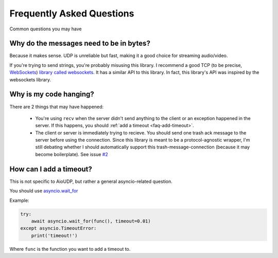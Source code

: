 Frequently Asked Questions
==========================

Common questions you may have

.. _faq-why-bytes:

Why do the messages need to be in bytes?
----------------------------------------

Because it makes sense. UDP is unreliable but fast, making it a good choice for streaming audio/video.

If you're trying to send strings, you're probably misusing this library.
I recommend a good TCP (to be precise, `WebSockets <https://en.wikipedia.org/wiki/WebSocket>`_)
`library called websockets <https://websockets.readthedocs.io/en/stable/>`_.
It has a similar API to this library. In fact, this library's API was inspired by the websockets library.

.. _faq-it-hangs:

Why is my code hanging?
-----------------------

There are 2 things that may have happened:

 - You're using ``recv`` when the server didn't send anything to the client or an exception happened in the server. If this happens, you should :ref:`add a timeout <faq-add-timeout>`.
 - The client or server is immediately trying to recieve. You should send one trash ack message to the server before using the connection. Since this library is meant to be a protocol-agnostic wrapper, I'm still debating whether I should automatically support this trash-message-connection (because it may become boilerplate). See issue `#2 <https://github.com/ThatXliner/aioudp/issues/2>`_

.. _faq-add-timeout:

How can I add a timeout?
------------------------

This is not specific to AioUDP, but rather a general asyncio-related question.

You should use `asyncio.wait_for <https://docs.python.org/3/library/asyncio-task.html#asyncio.wait_for>`_

Example:

.. code-block:: python

    try:
        await asyncio.wait_for(func(), timeout=0.01)
    except asyncio.TimeoutError:
        print('timeout!')

Where ``func`` is the function you want to add a timeout to.
